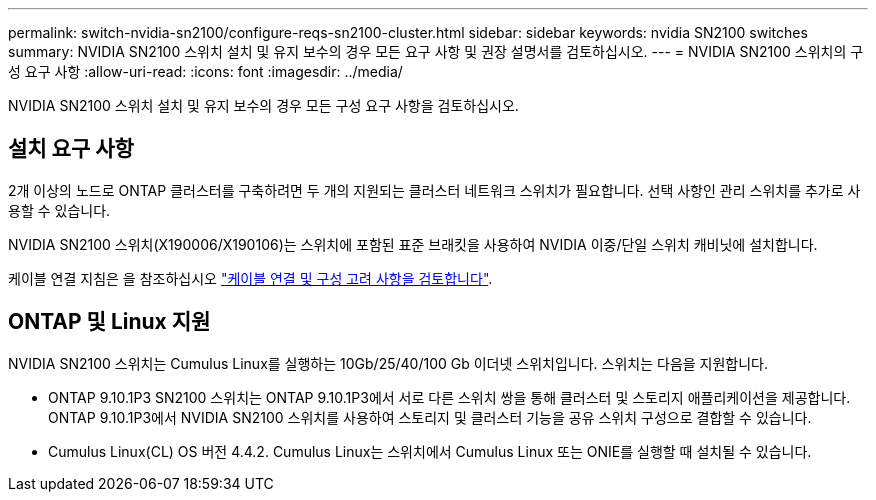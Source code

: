 ---
permalink: switch-nvidia-sn2100/configure-reqs-sn2100-cluster.html 
sidebar: sidebar 
keywords: nvidia SN2100 switches 
summary: NVIDIA SN2100 스위치 설치 및 유지 보수의 경우 모든 요구 사항 및 권장 설명서를 검토하십시오. 
---
= NVIDIA SN2100 스위치의 구성 요구 사항
:allow-uri-read: 
:icons: font
:imagesdir: ../media/


[role="lead"]
NVIDIA SN2100 스위치 설치 및 유지 보수의 경우 모든 구성 요구 사항을 검토하십시오.



== 설치 요구 사항

2개 이상의 노드로 ONTAP 클러스터를 구축하려면 두 개의 지원되는 클러스터 네트워크 스위치가 필요합니다. 선택 사항인 관리 스위치를 추가로 사용할 수 있습니다.

NVIDIA SN2100 스위치(X190006/X190106)는 스위치에 포함된 표준 브래킷을 사용하여 NVIDIA 이중/단일 스위치 캐비닛에 설치합니다.

케이블 연결 지침은 을 참조하십시오 link:cabling-considerations-sn2100-cluster.html["케이블 연결 및 구성 고려 사항을 검토합니다"].



== ONTAP 및 Linux 지원

NVIDIA SN2100 스위치는 Cumulus Linux를 실행하는 10Gb/25/40/100 Gb 이더넷 스위치입니다. 스위치는 다음을 지원합니다.

* ONTAP 9.10.1P3 SN2100 스위치는 ONTAP 9.10.1P3에서 서로 다른 스위치 쌍을 통해 클러스터 및 스토리지 애플리케이션을 제공합니다. ONTAP 9.10.1P3에서 NVIDIA SN2100 스위치를 사용하여 스토리지 및 클러스터 기능을 공유 스위치 구성으로 결합할 수 있습니다.
* Cumulus Linux(CL) OS 버전 4.4.2. Cumulus Linux는 스위치에서 Cumulus Linux 또는 ONIE를 실행할 때 설치될 수 있습니다.

